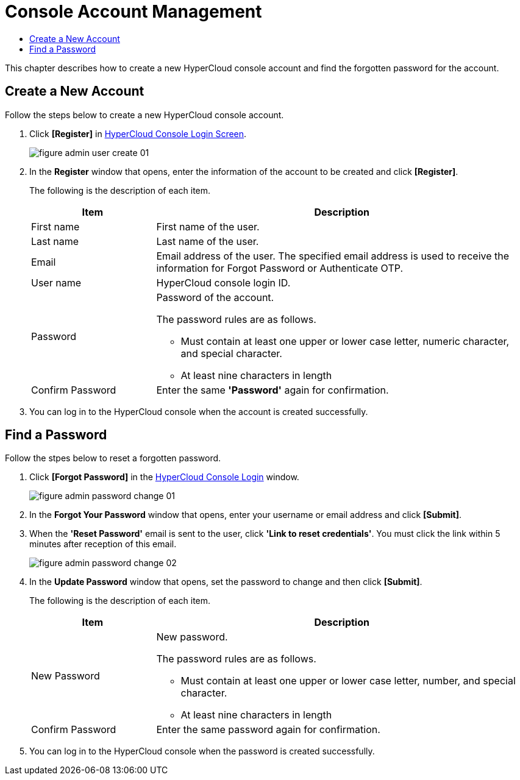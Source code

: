 = Console Account Management
:toc:
:toc-title:

This chapter describes how to create a new HyperCloud console account and find the forgotten password for the account.

== Create a New Account
Follow the steps below to create a new HyperCloud console account. 

. Click **[Register]** in <<../console_connect_sub/img-admin-login-main,HyperCloud Console Login Screen>>.  
+
image::../images/figure_admin_user_create_01.png[]

. In the *Register* window that opens, enter the information of the account to be created and click *[Register]*. 
+
The following is the description of each item.
+
[width="100%",options="header", cols="1,3a"]
|====================
|Item|Description 
|First name|First name of the user.
|Last name|Last name of the user.
|Email|Email address of the user. The specified email address is used to receive the information for Forgot Password or Authenticate OTP. 
|User name|HyperCloud console login ID.
|Password|Password of the account.

The password rules are as follows.

* Must contain at least one upper or lower case letter, numeric character, and special character. 
* At least nine characters in length
|Confirm Password|Enter the same *'Password'* again for confirmation. 
|====================
. You can log in to the HyperCloud console when the account is created successfully.

== Find a Password
Follow the stpes below to reset a forgotten password. 

. Click **[Forgot Password]** in the <<../console_connect_sub/img-admin-login-main,HyperCloud Console Login>> window.
+
image::../images/figure_admin_password_change_01.png[]

. In the *Forgot Your Password* window that opens, enter your username or email address and click *[Submit]*. 

. When the *'Reset Password'* email is sent to the user, click **'Link to reset credentials'**. You must click the link within 5 minutes after reception of this email. 
+
image::../images/figure_admin_password_change_02.png[]

. In the *Update Password* window that opens, set the password to change and then click *[Submit]*.
+
The following is the description of each item. 
+
[width="100%",options="header", cols="1,3a"]
|====================
|Item|Description 
|New Password|New password.

The password rules are as follows.

* Must contain at least one upper or lower case letter, number, and special character.
* At least nine characters in length
|Confirm Password|Enter the same password again for confirmation.
|====================
. You can log in to the HyperCloud console when the password is created successfully.
